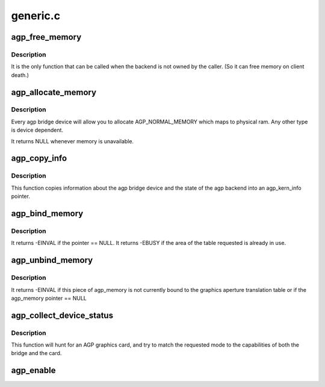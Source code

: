 .. -*- coding: utf-8; mode: rst -*-

=========
generic.c
=========


.. _`agp_free_memory`:

agp_free_memory
===============

.. c:function:: void agp_free_memory (struct agp_memory *curr)

    free memory associated with an agp_memory pointer.

    :param struct agp_memory \*curr:
        agp_memory pointer to be freed.



.. _`agp_free_memory.description`:

Description
-----------

It is the only function that can be called when the backend is not owned
by the caller.  (So it can free memory on client death.)



.. _`agp_allocate_memory`:

agp_allocate_memory
===================

.. c:function:: struct agp_memory *agp_allocate_memory (struct agp_bridge_data *bridge, size_t page_count, u32 type)

    allocate a group of pages of a certain type.

    :param struct agp_bridge_data \*bridge:

        *undescribed*

    :param size_t page_count:
        size_t argument of the number of pages

    :param u32 type:
        u32 argument of the type of memory to be allocated.



.. _`agp_allocate_memory.description`:

Description
-----------

Every agp bridge device will allow you to allocate AGP_NORMAL_MEMORY which
maps to physical ram.  Any other type is device dependent.

It returns NULL whenever memory is unavailable.



.. _`agp_copy_info`:

agp_copy_info
=============

.. c:function:: int agp_copy_info (struct agp_bridge_data *bridge, struct agp_kern_info *info)

    copy bridge state information

    :param struct agp_bridge_data \*bridge:

        *undescribed*

    :param struct agp_kern_info \*info:
        agp_kern_info pointer.  The caller should insure that this pointer is valid.



.. _`agp_copy_info.description`:

Description
-----------

This function copies information about the agp bridge device and the state of
the agp backend into an agp_kern_info pointer.



.. _`agp_bind_memory`:

agp_bind_memory
===============

.. c:function:: int agp_bind_memory (struct agp_memory *curr, off_t pg_start)

    Bind an agp_memory structure into the GATT.

    :param struct agp_memory \*curr:
        agp_memory pointer

    :param off_t pg_start:
        an offset into the graphics aperture translation table



.. _`agp_bind_memory.description`:

Description
-----------

It returns -EINVAL if the pointer == NULL.
It returns -EBUSY if the area of the table requested is already in use.



.. _`agp_unbind_memory`:

agp_unbind_memory
=================

.. c:function:: int agp_unbind_memory (struct agp_memory *curr)

    Removes an agp_memory structure from the GATT

    :param struct agp_memory \*curr:
        agp_memory pointer to be removed from the GATT.



.. _`agp_unbind_memory.description`:

Description
-----------

It returns -EINVAL if this piece of agp_memory is not currently bound to
the graphics aperture translation table or if the agp_memory pointer == NULL



.. _`agp_collect_device_status`:

agp_collect_device_status
=========================

.. c:function:: u32 agp_collect_device_status (struct agp_bridge_data *bridge, u32 requested_mode, u32 bridge_agpstat)

    determine correct agp_cmd from various agp_stat's

    :param struct agp_bridge_data \*bridge:
        an agp_bridge_data struct allocated for the AGP host bridge.

    :param u32 requested_mode:
        requested agp_stat from userspace (Typically from X)

    :param u32 bridge_agpstat:
        current agp_stat from AGP bridge.



.. _`agp_collect_device_status.description`:

Description
-----------

This function will hunt for an AGP graphics card, and try to match
the requested mode to the capabilities of both the bridge and the card.



.. _`agp_enable`:

agp_enable
==========

.. c:function:: void agp_enable (struct agp_bridge_data *bridge, u32 mode)

    initialise the agp point-to-point connection.

    :param struct agp_bridge_data \*bridge:

        *undescribed*

    :param u32 mode:
        agp mode register value to configure with.

